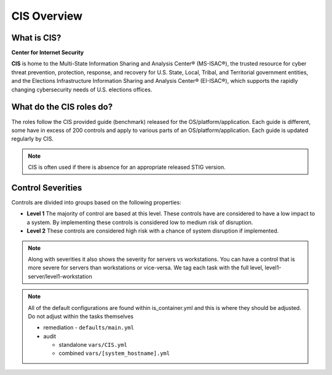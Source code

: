 
CIS Overview
------------

What is CIS?
~~~~~~~~~~~~

**Center for Internet Security**

**CIS** is home to the Multi-State Information Sharing and Analysis Center® (MS-ISAC®),
the trusted resource for cyber threat prevention, protection, response, and recovery
for U.S. State, Local, Tribal, and Territorial government entities,
and the Elections Infrastructure Information Sharing and Analysis Center® (EI-ISAC®),
which supports the rapidly changing cybersecurity needs of U.S. elections offices.


What do the CIS roles do?
~~~~~~~~~~~~~~~~~~~~~~~~~


The roles follow the CIS provided guide (benchmark) released for the OS/platform/application.
Each guide is different, some have in excess of 200 controls and apply to various parts of an
OS/platform/application. Each guide is updated regularly by CIS.

.. note::
   CIS is often used if there is absence for an appropriate released STIG version.

Control Severities
~~~~~~~~~~~~~~~~~~

Controls are divided into groups based on the following properties:

- **Level 1**
  The majority of control are based at this level.
  These controls have are considered to have a low impact to a system.
  By implementing these controls is considered low to medium risk of disruption.

- **Level 2**
  These controls are considered high risk with a chance of system disruption if implemented.

.. note::
    Along with severities it also shows the severity for servers vs workstations. You can have a control that is more
    severe for servers than workstations or vice-versa. We tag each task with the full level, level1-server/level1-workstation

.. note::

   All of the default configurations are found within is_container.yml and this is where they should be adjusted. Do not adjust within the tasks themselves

   - remediation - ``defaults/main.yml``
   - audit

     - standalone ``vars/CIS.yml``
     - combined ``vars/[system_hostname].yml``
